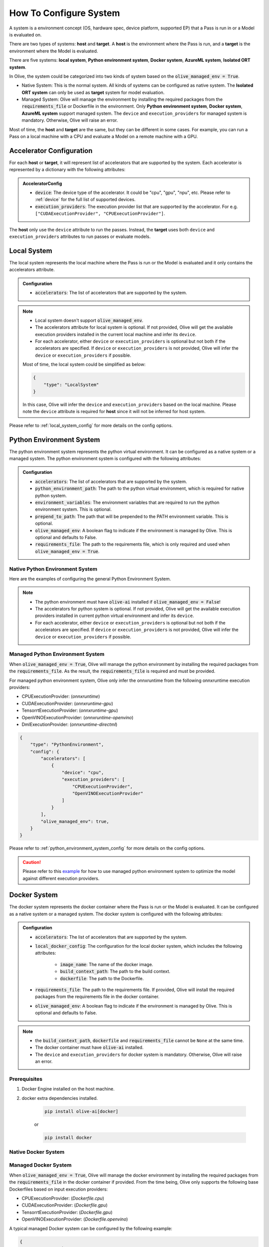 .. _how_to_configure_system:

How To Configure System
=========================

A system is a environment concept (OS, hardware spec, device platform, supported EP) that a Pass is run in or a Model is evaluated on.

There are two types of systems: **host** and **target**. A **host** is the environment where the Pass is run, and a **target** is the environment where the Model is evaluated.

There are five systems: **local system**, **Python environment system**, **Docker system**, **AzureML system**, **Isolated ORT system**.

In Olive, the system could be categorized into two kinds of system based on the :code:`olive_managed_env = True`.

* Native System: This is the normal system. All kinds of systems can be configured as native system. The **Isolated ORT system** can only be used as **target** system for model evaluation.
* Managed System: Olive will manage the environment by installing the required packages from the :code:`requirements_file` or Dockerfile in the environment. Only **Python environment system**, **Docker system**, **AzureML system** support managed system.
  The ``device`` and ``execution_providers`` for managed system is mandatory. Otherwise, Olive will raise an error.

Most of time, the **host** and **target** are the same, but they can be different in some cases. For example, you can run a Pass on a local machine with a CPU and evaluate a Model on a remote machine with a GPU.

Accelerator Configuration
-------------------------
For each **host** or **target**, it will represent list of accelerators that are supported by the system. Each accelerator is represented by a dictionary with the following attributes:

.. admonition:: AcceleratorConfig

    * :code:`device`: The device type of the accelerator. It could be "cpu", "gpu", "npu", etc. Please refer to :ref:`device` for the full list of supported devices.
    * :code:`execution_providers`: The execution provider list that are supported by the accelerator. For e.g. ``["CUDAExecutionProvider", "CPUExecutionProvider"]``.

The **host** only use the ``device`` attribute to run the passes. Instead, the **target** uses both ``device`` and ``execution_providers`` attributes to run passes or evaluate models.

Local System
-------------
The local system represents the local machine where the Pass is run or the Model is evaluated and it only contains the accelerators attribute.

.. admonition:: Configuration

    * :code:`accelerators`: The list of accelerators that are supported by the system.

.. tabs::
    .. tab:: Config JSON

        .. code-block:: json

            {
                "systems": {
                    "local_system" : {
                        "type": "LocalSystem",
                        "config": {
                            "accelerators": [
                                {
                                    "device": "cpu",
                                    "execution_providers": ["CPUExecutionProvider"]
                                }
                            ]
                        }
                    }
                },
                "engine": {
                    "target": "local_system"
                }
            }

    .. tab:: Python Class

        .. code-block:: python

            from olive.systems.local import LocalSystem
            from olive.system.common import Device

            local_system = LocalSystem(
                accelerators=[{"device": Device.CPU}]
            )

.. note::

    * Local system doesn't support :code:`olive_managed_env`.
    * The accelerators attribute for local system is optional. If not provided, Olive will get the available execution providers installed in the current local machine and infer its ``device``.
    * For each accelerator, either ``device`` or ``execution_providers`` is optional but not both if the accelerators are specified. If ``device`` or ``execution_providers`` is not provided, Olive will infer the ``device`` or ``execution_providers`` if possible.

    Most of time, the local system could be simplified as below:

    .. code-block:: json

        {
            "type": "LocalSystem"
        }

    In this case, Olive will infer the ``device`` and ``execution_providers`` based on the local machine. Please note the ``device`` attribute is required for **host** since it will not be inferred for host system.

Please refer to :ref:`local_system_config` for more details on the config options.

Python Environment System
--------------------------

The python environment system represents the python virtual environment. It can be configured as a native system or a managed system. The python environment system is configured with the following attributes:

.. admonition:: Configuration

    * :code:`accelerators`: The list of accelerators that are supported by the system.
    * :code:`python_environment_path`: The path to the python virtual environment, which is required for native python system.
    * :code:`environment_variables`: The environment variables that are required to run the python environment system. This is optional.
    * :code:`prepend_to_path`: The path that will be prepended to the PATH environment variable. This is optional.
    * :code:`olive_managed_env`: A boolean flag to indicate if the environment is managed by Olive. This is optional and defaults to False.
    * :code:`requirements_file`: The path to the requirements file, which is only required and used when :code:`olive_managed_env = True`.

Native Python Environment System
^^^^^^^^^^^^^^^^^^^^^^^^^^^^^^^^

Here are the examples of configuring the general Python Environment System.

.. tabs::

    .. tab:: Config JSON

        .. code-block:: json

            {
                "systems"  : {
                    "python_system" : {
                        "type": "PythonEnvironment",
                        "config": {
                            "python_environment_path": "/home/user/.virtualenvs/myenv/bin",
                            "accelerators": [
                                {
                                    "device": "cpu",
                                    "execution_providers": [
                                        "CPUExecutionProvider",
                                        "OpenVINOExecutionProvider"
                                    ]
                                }
                            ]
                        }
                    }
                },
                "engine": {
                    "target": "python_system"
                }
            }

    .. tab:: Python Class

        .. code-block:: python

            from olive.systems.python_environment import PythonEnvironmentSystem
            from olive.system.common import Device

            python_environment_system = PythonEnvironmentSystem(
                python_environment_path = "/home/user/.virtualenvs/myenv/bin",
                accelerators = [{"device": Device.CPU}]
            )

.. note::

    * The python environment must have :code:`olive-ai` installed if :code:`olive_managed_env = False`!
    * The accelerators for python system is optional. If not provided, Olive will get the available execution providers installed in current python virtual environment and infer its ``device``.
    * For each accelerator, either ``device`` or ``execution_providers`` is optional but not both if the accelerators are specified. If ``device`` or ``execution_providers`` is not provided, Olive will infer the ``device`` or ``execution_providers`` if possible.


Managed Python Environment System
^^^^^^^^^^^^^^^^^^^^^^^^^^^^^^^^^
When :code:`olive_managed_env = True`, Olive will manage the python environment by installing the required packages from the :code:`requirements_file`. As the result, the :code:`requirements_file` is required and must be provided.

For managed python environment system, Olive only infer the onnxruntime from the following onnxruntime execution providers:

* CPUExecutionProvider: (*onnxruntime*)
* CUDAExecutionProvider: (*onnxruntime-gpu*)
* TensorrtExecutionProvider: (*onnxruntime-gpu*)
* OpenVINOExecutionProvider: (*onnxruntime-openvino*)
* DmlExecutionProvider: (*onnxruntime-directml*)

.. code-block:: json

    {
        "type": "PythonEnvironment",
        "config": {
            "accelerators": [
                {
                    "device": "cpu",
                    "execution_providers": [
                        "CPUExecutionProvider",
                        "OpenVINOExecutionProvider"
                    ]
                }
            ],
            "olive_managed_env": true,
        }
    }

Please refer to :ref:`python_environment_system_config` for more details on the config options.

.. caution::
    Please refer to this `example <https://github.com/microsoft/Olive/blob/main/examples/resnet/resnet_multiple_ep.json>`__
    for how to use managed python environment system to optimize the model against different execution providers.

Docker System
--------------

The docker system represents the docker container where the Pass is run or the Model is evaluated. It can be configured as a native system or a managed system. The docker system is configured with the following attributes:

.. admonition:: Configuration

    * :code:`accelerators`: The list of accelerators that are supported by the system.
    * :code:`local_docker_config`: The configuration for the local docker system, which includes the following attributes:

        * :code:`image_name`: The name of the docker image.
        * :code:`build_context_path`: The path to the build context.
        * :code:`dockerfile`: The path to the Dockerfile.

    * :code:`requirements_file`: The path to the requirements file. If provided, Olive will install the required packages from the requirements file in the docker container.
    * :code:`olive_managed_env`: A boolean flag to indicate if the environment is managed by Olive. This is optional and defaults to False.

.. note::

    * the :code:`build_context_path`, :code:`dockerfile` and :code:`requirements_file` cannot be ``None`` at the same time.
    * The docker container must have :code:`olive-ai` installed.
    * The ``device`` and ``execution_providers`` for docker system is mandatory. Otherwise, Olive will raise an error.

Prerequisites
^^^^^^^^^^^^^

1. Docker Engine installed on the host machine.

2. docker extra dependencies installed.

    .. code-block:: bash

        pip install olive-ai[docker]

    or

    .. code-block:: bash

        pip install docker

Native Docker System
^^^^^^^^^^^^^^^^^^^^

.. tabs::
    .. tab:: Config JSON

        .. code-block:: json

            {
                "type": "Docker",
                "config": {
                    "local_docker_config": {
                        "image_name": "olive",
                        "build_context_path": "docker",
                        "dockerfile": "Dockerfile"
                    },
                    "accelerators": [
                        {
                            "device": "cpu",
                            "execution_providers": ["CPUExecutionProvider"]
                        }
                    ]
                }
            }

    .. tab:: Python Class

        .. code-block:: python

            from olive.systems.docker import DockerSystem, LocalDockerConfig

            local_docker_config = LocalDockerConfig(
                image_name="olive",
                build_context_path="docker",
                dockerfile="Dockerfile",
            )
            docker_system = DockerSystem(local_docker_config=local_docker_config)

Managed Docker System
^^^^^^^^^^^^^^^^^^^^^

When :code:`olive_managed_env = True`, Olive will manage the docker environment by installing the required packages from the :code:`requirements_file` in the docker container if provided.
From the time being, Olive only supports the following base Dockerfiles based on input execution providers:

* CPUExecutionProvider: (*Dockerfile.cpu*)
* CUDAExecutionProvider: (*Dockerfile.gpu*)
* TensorrtExecutionProvider: (*Dockerfile.gpu*)
* OpenVINOExecutionProvider: (*Dockerfile.openvino*)

A typical managed Docker system can be configured by the following example:

.. code-block:: json

    {
        "type": "Docker",
        "config": {
            "accelerators": [
                {
                    "device": "cpu",
                    "execution_providers": [
                        "CPUExecutionProvider",
                        "OpenVINOExecutionProvider"
                    ]
                }
            ],
            "olive_managed_env": true,
            "requirements_file": "mnist_requirements.txt"
        }
    }

AzureML System
---------------

The AzureML system represents the Azure Machine Learning workspace where the Pass is run or the Model is evaluated. It can be configured as a native system or a managed system. The AzureML system is configured with the following attributes:

.. admonition:: Configuration

    * :code:`accelerators`: The list of accelerators that are supported by the system, which is required.
    * :code:`aml_compute`: The name of the AzureML compute, which is required.
    * :code:`azureml_client_config`: The configuration for the AzureML client, which includes the following attributes:

        * :code:`subscription_id`: The subscription id of the AzureML workspace.
        * :code:`resource_group`: The resource group of the AzureML workspace.
        * :code:`workspace_name`: The name of the AzureML workspace.

    * :code:`aml_docker_config`: The configuration for the AzureML docker system, which includes the following attributes:

        * :code:`base_image`: The base image for the AzureML environment.
        * :code:`dockerfile`: The path to the Dockerfile of the AzureML environment.
        * :code:`build_context_path`: The path to the build context of the AzureML environment.
        * :code:`conda_file_path`: The path to the conda file.
        * :code:`name`: The name of the AzureML environment.
        * :code:`version`: The version of the AzureML environment.

    * :code:`aml_environment_config`: The configuration for the AzureML environment, which includes the following attributes:

        * :code:`name`: The name of the AzureML environment.
        * :code:`version`: The version of the AzureML environment.
        * :code:`label`: The label of the AzureML environment.

    * :code:`requirements_file`: The path to the requirements file. If provided, Olive will install the required packages from the requirements file in the AzureML environment.
    * :code:`tags`: The tags for the AzureML environment. This is optional.
    * :code:`resources`: The resources dictionary for the AzureML environment. This is optional.
    * :code:`instance_count`: The instance count for the AzureML environment. Default is 1.
    * :code:`olive_managed_env`: A boolean flag to indicate if the environment is managed by Olive. This is optional and defaults to False.

.. note::

    * Both :code:`aml_docker_config` and :code:`aml_environment_config` cannot be ``None`` at the same time.
    * If :code:`aml_environment_config` is provided, Olive will use the existing AzureML environment with the specified name, version and label.
    * Otherwise, Olive will create a new AzureML environment using the :code:`aml_docker_config` configuration.
    * The :code:`azureml_client_config` will be propagated from engine :code:`azureml_client` if not provided.
    * The :code:`requirements_file` is only used when :code:`olive_managed_env = True` to install the required packages in the AzureML environment.
    * The ``device`` and ``execution_providers`` for AzureML system is mandatory. Otherwise, Olive will raise an error.

Prerequisites
^^^^^^^^^^^^^

1. azureml extra dependencies installed.

    .. code-block:: bash

        pip install olive-ai[azureml]

    or

    .. code-block:: bash

        pip install azure-ai-ml azure-identity

2. AzureML Workspace with necessary compute created. Refer to
`this <https://learn.microsoft.com/en-us/azure/machine-learning/concept-workspace>`_ for more details. Download
the workspace config json.

Native AzureML System
^^^^^^^^^^^^^^^^^^^^^

.. code-block:: json

    {
        "type": "AzureML",
        "config": {
            "accelerators": [
                {
                    "device": "gpu",
                    "execution_providers": [
                        "CUDAExecutionProvider"
                    ]
                }
            ],
            "aml_compute": "gpu-cluster",
            "aml_docker_config": {
                "base_image": "mcr.microsoft.com/azureml/openmpi4.1.0-cuda11.6-cudnn8-ubuntu20.04",
                "conda_file_path": "conda.yaml"
            },
            "aml_environment_config": {
                "name": "myenv",
                "version": "1"
            }
        }
    }

AzureML Readymade Systems
"""""""""""""""""""""""""

There are some readymade systems available for AzureML. These systems are pre-configured with the necessary.

.. code-block:: json

    {
        "type": "AzureNDV2System",
        "config": {
            "accelerators": [
                {"device": "gpu", "execution_providers": ["CUDAExecutionProvider"]},
                {"device": "cpu", "execution_providers": ["CPUExecutionProvider"]},
            ],
            "aml_compute": "gpu-cluster",
            "aml_docker_config": {
                "base_image": "mcr.microsoft.com/azureml/openmpi4.1.0-ubuntu20.04",
                "conda_file_path": "conda.yaml"
            }
        }
    }

.. note::
    The accelerators specified in the readymade systems will be filtered against the devices supported by the readymade system. If the specified device is not supported by the readymade system, Olive will filter out the accelerator.
    In above example, the readymade system supports only GPU. Therefore, the final accelerators will be ``[{"device": "gpu", "execution_providers": ["CUDAExecutionProvider"]}]`` and the CPU will be filtered out.

Please refer to :ref:`olive_system_alias` for the list of supported AzureML readymade systems.


Managed AzureML System
^^^^^^^^^^^^^^^^^^^^^^

When :code:`olive_managed_env = True`, Olive will manage the AzureML environment by installing the required packages from the :code:`requirements_file` in the AzureML environment if provided.

From the time being, Olive only supports the following base Dockerfiles based on input execution providers:

* CPUExecutionProvider: (*Dockerfile.cpu*)
* CUDAExecutionProvider: (*Dockerfile.gpu*)
* TensorrtExecutionProvider: (*Dockerfile.gpu*)
* OpenVINOExecutionProvider: (*Dockerfile.openvino*)

A typical managed AzureML system can be configured by the following example:

.. code-block:: json

    {
        "systems": {
            "azureml_system": {
                "type": "AzureML",
                "config": {
                    "accelerators": [
                        {
                            "device": "cpu",
                            "execution_providers": [
                                "CPUExecutionProvider",
                                "OpenVINOExecutionProvider"
                            ]
                        }
                    ],
                    "azureml_client_config": {
                        "subscription_id": "subscription_id",
                        "resource_group": "resource_group",
                        "workspace_name": "workspace_name"
                    },
                    "aml_compute": "cpu-cluster",
                    "requirements_file": "mnist_requirements.txt",
                    "olive_managed_env": true,
                }
            }
        },
        "engine": {
            "target": "azureml_system",
        }
    }

Please refer to this `example <https://github.com/microsoft/Olive/blob/main/examples/bert/conda.yaml>`__
for :code:`"conda.yaml"`.

Please refer to :ref:`azureml_system_config` for more details on the config options.


Cloud System
--------------

The cloud system allows you to run the Olive workflow in a cloud virtual machine on Azure. The cloud system is configured with the following attributes:

.. admonition:: Configuration

    * :code:`accelerators`: The list of accelerators that are supported by the cloud system.
    * :code:`olive_path`: The path to run the Olive workflow in the cloud system.
    * :code:`conda_path`: The path to conda to activate the environment.
    * :code:`conda_name`: The name of the conda environment to activate.
    * :code:`hostname`: The hostname of the cloud virtual machine. Can be an IP address or a domain name.
    * :code:`username`: The username to login to the cloud virtual machine.
    * :code:`os`: The operating system of the cloud virtual machine. Can be "Linux" or "Windows".
    * :code:`key_filename`: The path to the private key file to login to the cloud virtual machine.
    * :code:`password`: The password to login to the cloud virtual machine. This is optional.

Prerequisites
^^^^^^^^^^^^^

1. extra dependencies installed.

    .. code-block:: bash

        pip install olive-ai[cloud]

    or

    .. code-block:: bash

        pip install paramiko


Isolated ORT System
-------------------
The isolated ORT system represents the isolated ONNX Runtime environment in which the ``olive-ai`` is not installed. It can only be configured as a target system. The isolated ORT system is configured with the following attributes:

.. admonition:: Configuration

    * :code:`accelerators`: The list of accelerators that are supported by the system.
    * :code:`python_environment_path`: The path to the python virtual environment.
    * :code:`environment_variables`: The environment variables that are required to run the python environment. This is optional.
    * :code:`prepend_to_path`: The path that will be prepended to the PATH environment variable. This is optional.


.. tabs::
    .. tab:: Config JSON

        .. code-block:: json

            {
                "type": "IsolatedORT",
                "config": {
                    "python_environment_path": "/home/user/.virtualenvs/myenv/bin",
                    "accelerators": [{"device": "cpu"}]
                }
            }

    .. tab:: Python Class

        .. code-block:: python

            from olive.systems.isolated_ort import IsolatedORTSystem
            from olive.system.common import Device

            python_environment_system = IsolatedORTSystem(
                python_environment_path = "/home/user/.virtualenvs/myenv/bin",
                accelerators = [{"device": Device.CPU}]
            )

.. note::

    * Isolated ORT System does not support :code:`olive_managed_env` and can only be used to evaluate ONNX models.
    * The accelerators for Isolated ORT system is optional. If not provided, Olive will get the available execution providers installed in current virtual environment and infer its device.
    * For each accelerator, either ``device`` or ``execution_providers`` is optional but not both if the accelerators are specified. If ``device`` or ``execution_providers`` is not provided, Olive will infer the ``device`` or ``execution_providers`` if possible.

.. important::

    The Isolated ORT environment must have the relevant ONNX runtime package installed!

Please refer to :ref:`isolated_ort_system_config` for more details on the config options.
